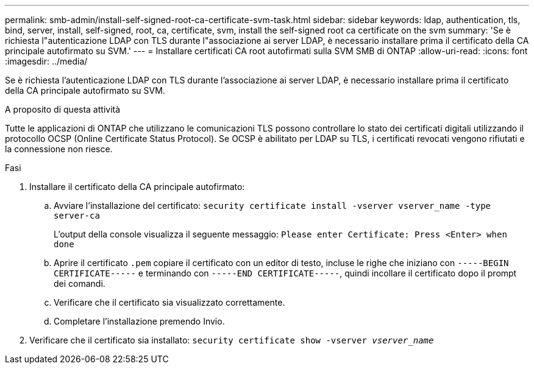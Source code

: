---
permalink: smb-admin/install-self-signed-root-ca-certificate-svm-task.html 
sidebar: sidebar 
keywords: ldap, authentication, tls, bind, server, install, self-signed, root, ca, certificate, svm, install the self-signed root ca certificate on the svm 
summary: 'Se è richiesta l"autenticazione LDAP con TLS durante l"associazione ai server LDAP, è necessario installare prima il certificato della CA principale autofirmato su SVM.' 
---
= Installare certificati CA root autofirmati sulla SVM SMB di ONTAP
:allow-uri-read: 
:icons: font
:imagesdir: ../media/


[role="lead"]
Se è richiesta l'autenticazione LDAP con TLS durante l'associazione ai server LDAP, è necessario installare prima il certificato della CA principale autofirmato su SVM.

.A proposito di questa attività
Tutte le applicazioni di ONTAP che utilizzano le comunicazioni TLS possono controllare lo stato dei certificati digitali utilizzando il protocollo OCSP (Online Certificate Status Protocol). Se OCSP è abilitato per LDAP su TLS, i certificati revocati vengono rifiutati e la connessione non riesce.

.Fasi
. Installare il certificato della CA principale autofirmato:
+
.. Avviare l'installazione del certificato: `security certificate install -vserver vserver_name -type server-ca`
+
L'output della console visualizza il seguente messaggio: `Please enter Certificate: Press <Enter> when done`

.. Aprire il certificato `.pem` copiare il certificato con un editor di testo, incluse le righe che iniziano con `-----BEGIN CERTIFICATE-----` e terminando con `-----END CERTIFICATE-----`, quindi incollare il certificato dopo il prompt dei comandi.
.. Verificare che il certificato sia visualizzato correttamente.
.. Completare l'installazione premendo Invio.


. Verificare che il certificato sia installato: `security certificate show -vserver _vserver_name_`

